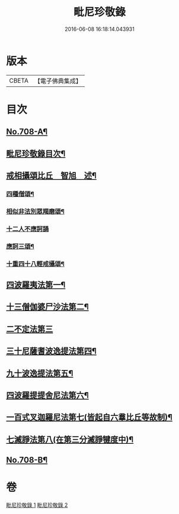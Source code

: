 #+TITLE: 毗尼珍敬錄 
#+DATE: 2016-06-08 16:18:14.043931

* 版本
 |     CBETA|【電子佛典集成】|

* 目次
** [[file:KR6k0143_001.txt::001-0275a1][No.708-A¶]]
** [[file:KR6k0143_001.txt::001-0275b2][毗尼珍敬錄目次¶]]
** [[file:KR6k0143_001.txt::001-0277a2][戒相攝頌比丘　智旭　述¶]]
*** [[file:KR6k0143_001.txt::001-0277c14][四種僧頌¶]]
*** [[file:KR6k0143_001.txt::001-0277c19][相似非法別眾羯磨頌¶]]
*** [[file:KR6k0143_001.txt::001-0277c24][十二人不應訶誦]]
*** [[file:KR6k0143_001.txt::001-0278a5][應訶三頌¶]]
*** [[file:KR6k0143_001.txt::001-0278a7][十重四十八輕戒攝頌¶]]
** [[file:KR6k0143_001.txt::001-0278b7][四波羅夷法第一¶]]
** [[file:KR6k0143_001.txt::001-0282a22][十三僧伽婆尸沙法第二¶]]
** [[file:KR6k0143_001.txt::001-0287c24][二不定法第三]]
** [[file:KR6k0143_001.txt::001-0288b8][三十尼薩耆波逸提法第四¶]]
** [[file:KR6k0143_002.txt::002-0295b19][九十波逸提法第五¶]]
** [[file:KR6k0143_002.txt::002-0312a7][四波羅提提舍尼法第六¶]]
** [[file:KR6k0143_002.txt::002-0312b22][一百式叉迦羅尼法第七(皆起自六羣比丘等故制)¶]]
** [[file:KR6k0143_002.txt::002-0315a18][七滅諍法第八(在第三分滅諍犍度中)¶]]
** [[file:KR6k0143_002.txt::002-0318c9][No.708-B¶]]

* 卷
[[file:KR6k0143_001.txt][毗尼珍敬錄 1]]
[[file:KR6k0143_002.txt][毗尼珍敬錄 2]]

